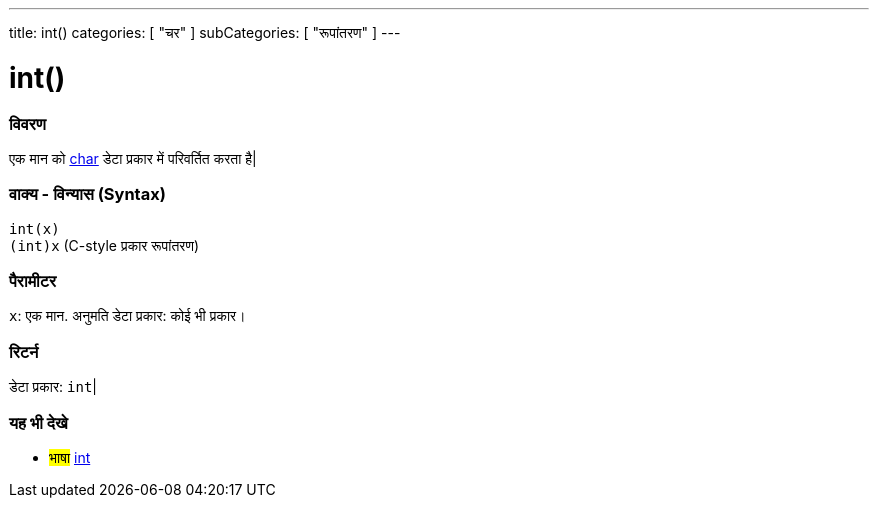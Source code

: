 ---
title: int()
categories: [ "चर" ]
subCategories: [ "रूपांतरण" ]
---





= int()


// अवलोकन अनुभाग शुरू होता है
[#अवलोकन]
--

[float]
=== विवरण
एक मान को link:../../data-types/char[char] डेटा प्रकार में परिवर्तित करता है|
[%hardbreaks]


[float]
=== वाक्य - विन्यास (Syntax)
`int(x)` +
`(int)x` (C-style प्रकार रूपांतरण)


[float]
=== पैरामीटर
`x`: एक मान. अनुमति डेटा प्रकार: कोई भी प्रकार।


[float]
=== रिटर्न
डेटा प्रकार: `int`|

--
// कैसे उपयोग करें खंड का अंत




// यह भी देखे खंड
[#यह_भी_देखे]
--

[float]
=== यह भी देखे

[role="language"]
* #भाषा# link:../../data-types/int[int]


--
// यह भी देखे खंड का अंत
